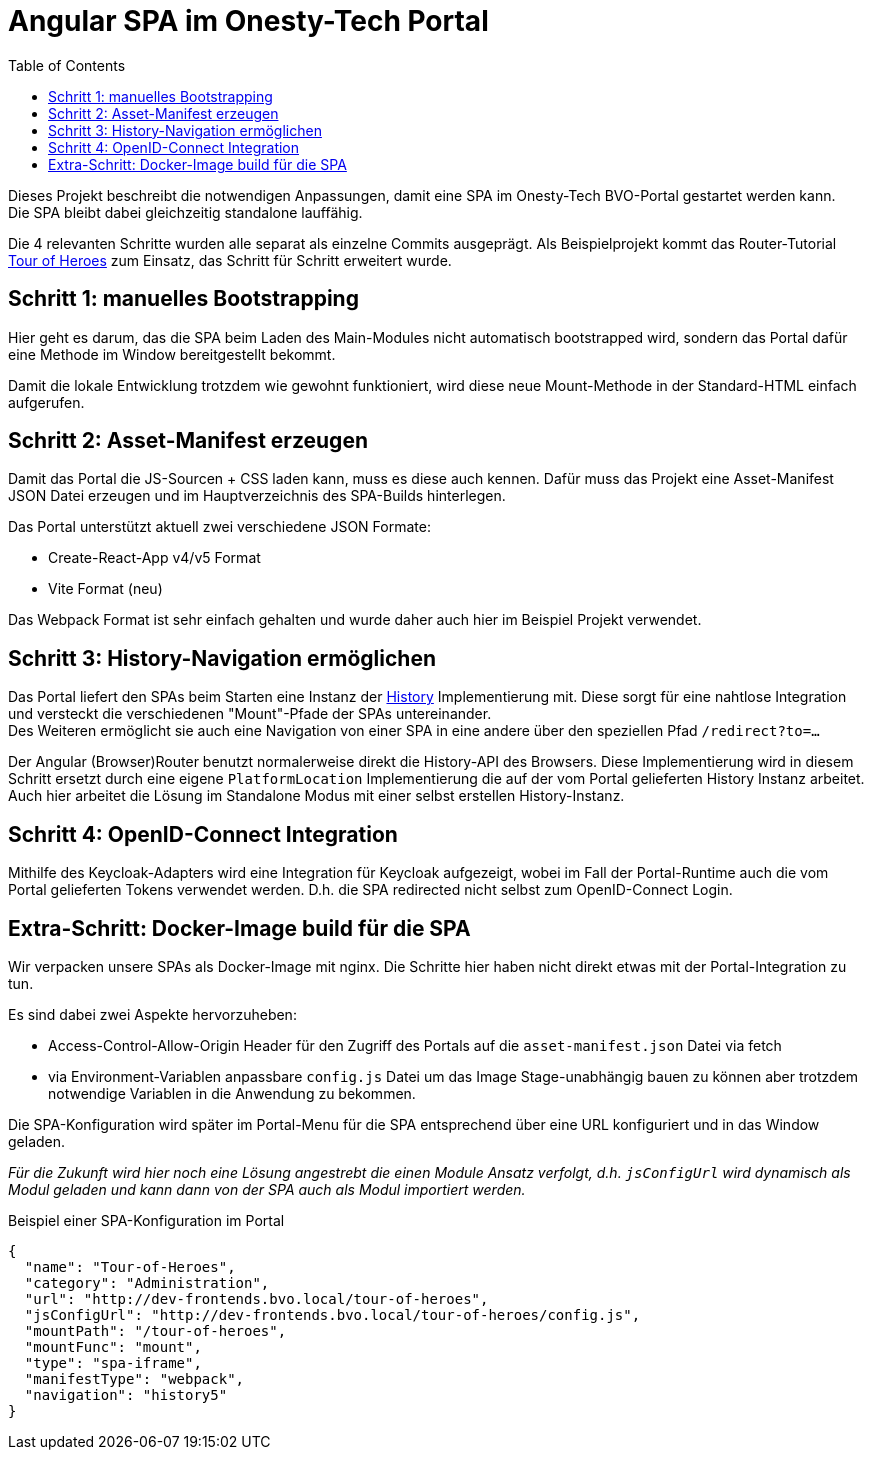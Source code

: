= Angular SPA im Onesty-Tech Portal
:toc:

Dieses Projekt beschreibt die notwendigen Anpassungen, damit eine SPA im Onesty-Tech BVO-Portal gestartet werden kann. +
Die SPA bleibt dabei gleichzeitig standalone lauffähig.

Die 4 relevanten Schritte wurden alle separat als einzelne Commits ausgeprägt.
Als Beispielprojekt kommt das Router-Tutorial https://angular.io/guide/router-tutorial-toh#router-tutorial-tour-of-heroes[Tour of Heroes] zum Einsatz, das Schritt für Schritt erweitert wurde.

== Schritt 1: manuelles Bootstrapping

Hier geht es darum, das die SPA beim Laden des Main-Modules nicht automatisch bootstrapped wird, sondern das Portal dafür eine Methode im Window bereitgestellt bekommt.

Damit die lokale Entwicklung trotzdem wie gewohnt funktioniert, wird diese neue Mount-Methode in der Standard-HTML einfach aufgerufen.

== Schritt 2: Asset-Manifest erzeugen
Damit das Portal die JS-Sourcen + CSS laden kann, muss es diese auch kennen. Dafür muss das Projekt eine Asset-Manifest JSON Datei erzeugen und im Hauptverzeichnis des SPA-Builds hinterlegen.

Das Portal unterstützt aktuell zwei verschiedene JSON Formate:

- Create-React-App v4/v5 Format
- Vite Format (neu)

Das Webpack Format ist sehr einfach gehalten und wurde daher auch hier im Beispiel Projekt verwendet.

== Schritt 3: History-Navigation ermöglichen
Das Portal liefert den SPAs beim Starten eine Instanz der https://www.npmjs.com/package/history[History] Implementierung mit. Diese sorgt für eine nahtlose Integration und versteckt die verschiedenen "Mount"-Pfade der SPAs untereinander. +
Des Weiteren ermöglicht sie auch eine Navigation von einer SPA in eine andere über den speziellen Pfad `/redirect?to=...`

Der Angular (Browser)Router benutzt normalerweise direkt die History-API des Browsers. Diese Implementierung wird in diesem Schritt ersetzt durch eine eigene `PlatformLocation` Implementierung die auf der vom Portal gelieferten History Instanz arbeitet. +
Auch hier arbeitet die Lösung im Standalone Modus mit einer selbst erstellen History-Instanz.

== Schritt 4: OpenID-Connect Integration
Mithilfe des Keycloak-Adapters wird eine Integration für Keycloak aufgezeigt, wobei im Fall der Portal-Runtime auch die vom Portal gelieferten Tokens verwendet werden. D.h. die SPA redirected nicht selbst zum OpenID-Connect Login.


== Extra-Schritt: Docker-Image build für die SPA
Wir verpacken unsere SPAs als Docker-Image mit nginx.
Die Schritte hier haben nicht direkt etwas mit der Portal-Integration zu tun.

Es sind dabei zwei Aspekte hervorzuheben:

- Access-Control-Allow-Origin Header für den Zugriff des Portals auf die `asset-manifest.json` Datei via fetch
- via Environment-Variablen anpassbare `config.js` Datei um das Image Stage-unabhängig bauen zu können aber trotzdem notwendige Variablen in die Anwendung zu bekommen.

Die SPA-Konfiguration wird später im Portal-Menu für die SPA entsprechend über eine URL konfiguriert und in das Window geladen.

_Für die Zukunft wird hier noch eine Lösung angestrebt die einen Module Ansatz verfolgt, d.h. `jsConfigUrl` wird dynamisch als Modul geladen und kann dann von der SPA auch als Modul importiert werden._

[source, json]
.Beispiel einer SPA-Konfiguration im Portal
----
{
  "name": "Tour-of-Heroes",
  "category": "Administration",
  "url": "http://dev-frontends.bvo.local/tour-of-heroes",
  "jsConfigUrl": "http://dev-frontends.bvo.local/tour-of-heroes/config.js",
  "mountPath": "/tour-of-heroes",
  "mountFunc": "mount",
  "type": "spa-iframe",
  "manifestType": "webpack",
  "navigation": "history5"
}
----

